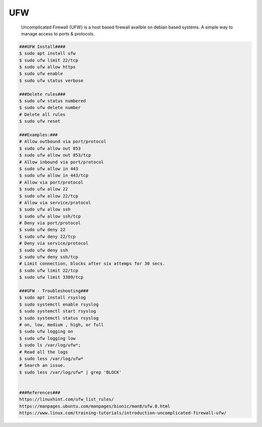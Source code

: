 UFW
=====

  Uncomplicated Firewall {UFW} is a host based firewall availble on debian based systems. A simple way to
  manage access to ports & protocols. 

.. code-block:: console

  ###UFW Install####
  $ sudo apt install ufw
  $ sudo ufw limit 22/tcp
  $ sudo ufw allow https
  $ sudo ufw enable
  $ sudo ufw status verbose
  
  ###Delete rules###
  $ sudo ufw status numbered
  $ sudo ufw delete number
  # Delete all rules
  $ sudo ufw reset

  ###Examples:###
  # Allow outbound via port/protocol
  $ sudo ufw allow out 853
  $ sudo ufw allow out 853/tcp
  # Allow inbound via port/protocol
  $ sudo ufw allow in 443
  $ sudo ufw allow in 443/tcp
  # Allow via port/protocol
  $ sudo ufw allow 22
  $ sudo ufw allow 22/tcp
  # Allow via service/protocol
  $ sudo ufw allow ssh
  $ sudo ufw allow ssh/tcp
  # Deny via port/protocol
  $ sudo ufw deny 22
  $ sudo ufw deny 22/tcp
  # Deny via service/protocol
  $ sudo ufw deny ssh
  $ sudo ufw deny ssh/tcp
  # Limit connection, blocks after six attemps for 30 secs. 
  $ sudo ufw limit 22/tcp
  $ sudo ufw limit 3389/tcp

  ###UFW - Troubleshooting###
  $ sudo apt install rsyslog
  $ sudo systemctl enable rsyslog
  $ sudo systemctl start rsyslog
  $ sudo systemctl status rsyslog
  # on, low, medium , high, or full 
  $ sudo ufw logging on
  $ sudo ufw logging low
  $ sudo ls /var/log/ufw*;
  # Read all the logs
  $ sudo less /var/log/ufw* 
  # Search an issue. 
  $ sudo less /var/log/ufw* | grep 'BLOCK'


  ###References###
  https://linuxhint.com/ufw_list_rules/
  https://manpages.ubuntu.com/manpages/bionic/man8/ufw.8.html
  https://www.linux.com/training-tutorials/introduction-uncomplicated-firewall-ufw/
